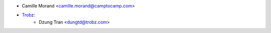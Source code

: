 * Camille Morand <camille.morand@camptocamp.com>
* `Trobz <https://trobz.com>`_:
    * Dzung Tran <dungtd@trobz.com>
